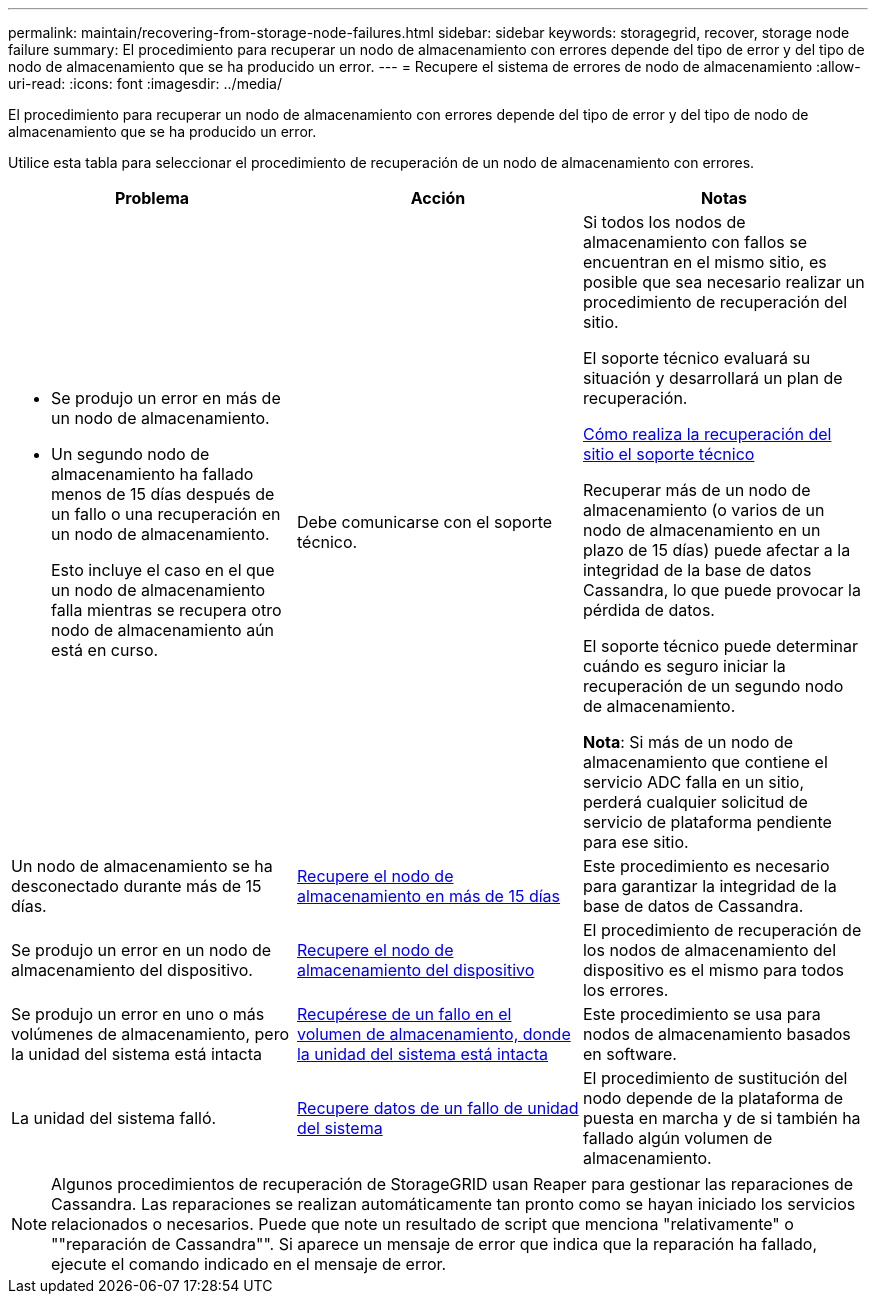 ---
permalink: maintain/recovering-from-storage-node-failures.html 
sidebar: sidebar 
keywords: storagegrid, recover, storage node failure 
summary: El procedimiento para recuperar un nodo de almacenamiento con errores depende del tipo de error y del tipo de nodo de almacenamiento que se ha producido un error. 
---
= Recupere el sistema de errores de nodo de almacenamiento
:allow-uri-read: 
:icons: font
:imagesdir: ../media/


[role="lead"]
El procedimiento para recuperar un nodo de almacenamiento con errores depende del tipo de error y del tipo de nodo de almacenamiento que se ha producido un error.

Utilice esta tabla para seleccionar el procedimiento de recuperación de un nodo de almacenamiento con errores.

[cols="1a,1a,1a"]
|===
| Problema | Acción | Notas 


 a| 
* Se produjo un error en más de un nodo de almacenamiento.
* Un segundo nodo de almacenamiento ha fallado menos de 15 días después de un fallo o una recuperación en un nodo de almacenamiento.
+
Esto incluye el caso en el que un nodo de almacenamiento falla mientras se recupera otro nodo de almacenamiento aún está en curso.


 a| 
Debe comunicarse con el soporte técnico.
 a| 
Si todos los nodos de almacenamiento con fallos se encuentran en el mismo sitio, es posible que sea necesario realizar un procedimiento de recuperación del sitio.

El soporte técnico evaluará su situación y desarrollará un plan de recuperación.

xref:how-site-recovery-is-performed-by-technical-support.adoc[Cómo realiza la recuperación del sitio el soporte técnico]

Recuperar más de un nodo de almacenamiento (o varios de un nodo de almacenamiento en un plazo de 15 días) puede afectar a la integridad de la base de datos Cassandra, lo que puede provocar la pérdida de datos.

El soporte técnico puede determinar cuándo es seguro iniciar la recuperación de un segundo nodo de almacenamiento.

*Nota*: Si más de un nodo de almacenamiento que contiene el servicio ADC falla en un sitio, perderá cualquier solicitud de servicio de plataforma pendiente para ese sitio.



 a| 
Un nodo de almacenamiento se ha desconectado durante más de 15 días.
 a| 
xref:recovering-storage-node-that-has-been-down-more-than-15-days.adoc[Recupere el nodo de almacenamiento en más de 15 días]
 a| 
Este procedimiento es necesario para garantizar la integridad de la base de datos de Cassandra.



 a| 
Se produjo un error en un nodo de almacenamiento del dispositivo.
 a| 
xref:recovering-storagegrid-appliance-storage-node.adoc[Recupere el nodo de almacenamiento del dispositivo]
 a| 
El procedimiento de recuperación de los nodos de almacenamiento del dispositivo es el mismo para todos los errores.



 a| 
Se produjo un error en uno o más volúmenes de almacenamiento, pero la unidad del sistema está intacta
 a| 
xref:recovering-from-storage-volume-failure-where-system-drive-is-intact.adoc[Recupérese de un fallo en el volumen de almacenamiento, donde la unidad del sistema está intacta]
 a| 
Este procedimiento se usa para nodos de almacenamiento basados en software.



 a| 
La unidad del sistema falló.
 a| 
xref:recovering-from-system-drive-failure.adoc[Recupere datos de un fallo de unidad del sistema]
 a| 
El procedimiento de sustitución del nodo depende de la plataforma de puesta en marcha y de si también ha fallado algún volumen de almacenamiento.

|===

NOTE: Algunos procedimientos de recuperación de StorageGRID usan Reaper para gestionar las reparaciones de Cassandra. Las reparaciones se realizan automáticamente tan pronto como se hayan iniciado los servicios relacionados o necesarios. Puede que note un resultado de script que menciona "relativamente" o ""reparación de Cassandra"". Si aparece un mensaje de error que indica que la reparación ha fallado, ejecute el comando indicado en el mensaje de error.
